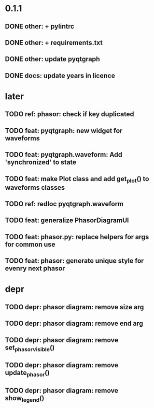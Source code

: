 * 0.1.1
** DONE other: + pylintrc
** DONE other: + requirements.txt
** DONE other: update pyqtgraph
** DONE docs: update years in licence
* later
** TODO ref: phasor: check if key duplicated
** TODO feat: pyqtgraph: new widget for waveforms
** TODO feat: pyqtgraph.waveform: Add 'synchronized' to state
** TODO feat: make Plot class and add get_plot() to waveforms classes
** TODO ref: redloc pyqtgraph.waveform
** TODO feat: generalize PhasorDiagramUI
** TODO feat: phasor.py: replace helpers for args for common use
** TODO feat: phasor: generate unique style for evenry next phasor
* depr
** TODO depr: phasor diagram: remove size arg
   SCHEDULED: <2021-08-06 Пт>
** TODO depr: phasor diagram: remove end arg
   SCHEDULED: <2021-08-06 Пт>
** TODO depr: phasor diagram: remove set_phasor_visible()
   SCHEDULED: <2021-10-19 Вт>
** TODO depr: phasor diagram: remove update_phasor()
   SCHEDULED: <2021-10-19 Вт>
** TODO depr: phasor diagram: remove show_legend()
   SCHEDULED: <2021-10-19 Вт>
